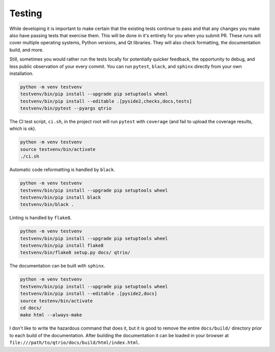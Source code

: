 Testing
=======

While developing it is important to make certain that the existing tests continue to
pass and that any changes you make also have passing tests that exercise them.  This
will be done in it's entirety for you when you submit PR.  These runs will cover
multiple operating systems, Python versions, and Qt libraries.  They will also check
formatting, the documentation build, and more.

Still, sometimes you would rather run the tests locally for potentially quicker
feedback, the opportunity to debug, and less public observation of your every commit.
You can run ``pytest``, ``black``, and ``sphinx`` directly from your own installation.

.. code-block:: bash

   python -m venv testvenv
   testvenv/bin/pip install --upgrade pip setuptools wheel
   testvenv/bin/pip install --editable .[pyside2,checks,docs,tests]
   testvenv/bin/pytest --pyargs qtrio

The CI test script, ``ci.sh``, in the project root will run ``pytest`` with ``coverage``
(and fail to upload the coverage results, which is ok).

.. code-block:: bash

   python -m venv testvenv
   source testvenv/bin/activate
   ./ci.sh

Automatic code reformatting is handled by ``black``.

.. code-block:: bash

   python -m venv testvenv
   testvenv/bin/pip install --upgrade pip setuptools wheel
   testvenv/bin/pip install black
   testvenv/bin/black .

Linting is handled by ``flake8``.

.. code-block:: bash

   python -m venv testvenv
   testvenv/bin/pip install --upgrade pip setuptools wheel
   testvenv/bin/pip install flake8
   testvenv/bin/flake8 setup.py docs/ qtrio/

The documentation can be built with ``sphinx``.

.. code-block:: bash

   python -m venv testvenv
   testvenv/bin/pip install --upgrade pip setuptools wheel
   testvenv/bin/pip install --editable .[pyside2,docs]
   source testenv/bin/activate
   cd docs/
   make html --always-make

I don't like to write the hazardous command that does it, but it is good to remove the
entire ``docs/build/`` directory prior to each build of the documentation.  After
building the documentation it can be loaded in your browser at
``file:///path/to/qtrio/docs/build/html/index.html``.
